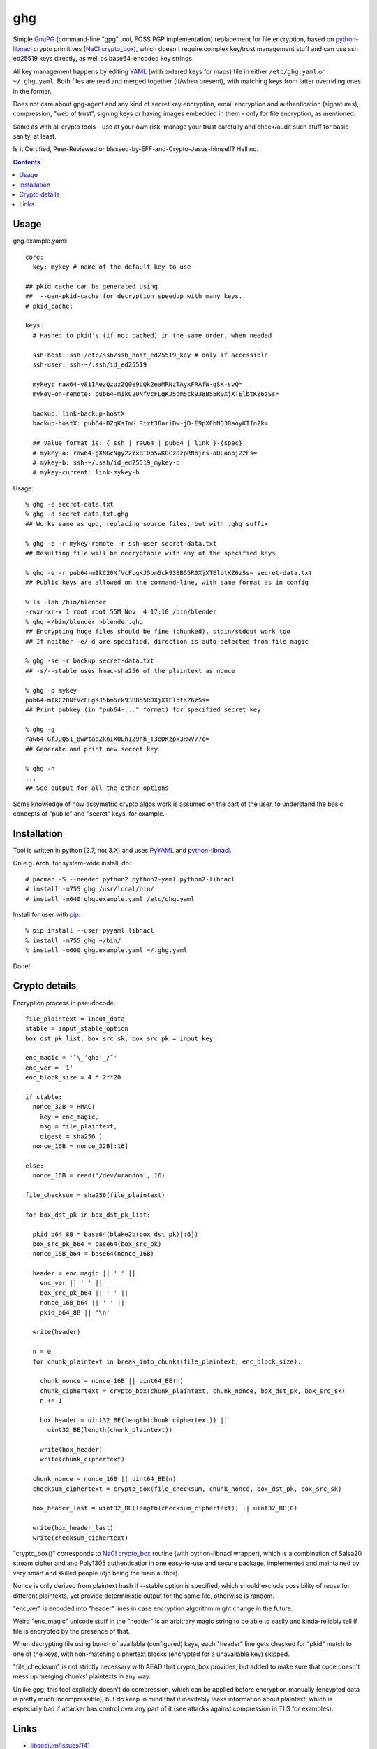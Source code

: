 ghg
===

Simple GnuPG_ (command-line "gpg" tool, FOSS PGP implementation) replacement for
file encryption, based on python-libnacl_ crypto primitives (`NaCl
crypto_box`_), which doesn't require complex key/trust management stuff and can
use ssh ed25519 keys directly, as well as base64-encoded key strings.

All key management happens by editing YAML_ (with ordered keys for maps) file in
either ``/etc/ghg.yaml`` or ``~/.ghg.yaml``.
Both files are read and merged together (if/when present), with matching keys
from latter overriding ones in the former.

Does not care about gpg-agent and any kind of secret key encryption, email
encryption and authentication (signatures), compression, "web of trust", signing
keys or having images embedded in them - only for file encryption, as mentioned.

Same as with all crypto tools - use at your own risk, manage your trust
carefully and check/audit such stuff for basic sanity, at least.

Is it Certified, Peer-Reviewed or blessed-by-EFF-and-Crypto-Jesus-himself? Hell no.


.. contents::
  :backlinks: none



Usage
-----

ghg.example.yaml::

  core:
    key: mykey # name of the default key to use

  ## pkid_cache can be generated using
  ##  --gen-pkid-cache for decryption speedup with many keys.
  # pkid_cache:

  keys:
    # Hashed to pkid's (if not cached) in the same order, when needed

    ssh-host: ssh-/etc/ssh/ssh_host_ed25519_key # only if accessible
    ssh-user: ssh-~/.ssh/id_ed25519

    mykey: raw64-v81IAezQzuzZQ0e9LQk2eaMRNzTAyxFRAfW-qSK-svQ=
    mykey-on-remote: pub64-mIkC20NfVcFLgKJ5bm5ck93BB55R0XjXTElbtKZ6zSs=

    backup: link-backup-hostX
    backup-hostX: pub64-DZqKsImH_Rizt38ariDw-jD-E9pXFbNQ38aoyKIIn2k=

    ## Value format is: { ssh | raw64 | pub64 | link }-{spec}
    # mykey-a: raw64-gXNGcNgy22YxBTDb5wK0Cz8zpRNhjrs-aDLanbj22Fs=
    # mykey-b: ssh-~/.ssh/id_ed25519_mykey-b
    # mykey-current: link-mykey-b

Usage::

  % ghg -e secret-data.txt
  % ghg -d secret-data.txt.ghg
  ## Works same as gpg, replacing source files, but with .ghg suffix

  % ghg -e -r mykey-remote -r ssh-user secret-data.txt
  ## Resulting file will be decryptable with any of the specified keys

  % ghg -e -r pub64-mIkC20NfVcFLgKJ5bm5ck93BB55R0XjXTElbtKZ6zSs= secret-data.txt
  ## Public keys are allowed on the command-line, with same format as in config

  % ls -lah /bin/blender
  -rwxr-xr-x 1 root root 55M Nov  4 17:10 /bin/blender
  % ghg </bin/blender >blender.ghg
  ## Encrypting huge files should be fine (chunked), stdin/stdout work too
  ## If neither -e/-d are specified, direction is auto-detected from file magic

  % ghg -se -r backup secret-data.txt
  ## -s/--stable uses hmac-sha256 of the plaintext as nonce

  % ghg -p mykey
  pub64-mIkC20NfVcFLgKJ5bm5ck93BB55R0XjXTElbtKZ6zSs=
  ## Print pubkey (in "pub64-..." format) for specified secret key

  % ghg -g
  raw64-GfJUQ51_BwWtaqZknIX0Lh129hh_T3eDKzpx3RwV77c=
  ## Generate and print new secret key

  % ghg -h
  ...
  ## See output for all the other options

Some knowledge of how assymetric crypto algos work is assumed on the part of the
user, to understand the basic concepts of "public" and "secret" keys, for example.



Installation
------------

Tool is written in python (2.7, not 3.X) and uses PyYAML_ and python-libnacl_.

On e.g. Arch, for system-wide install, do::

  # pacman -S --needed python2 python2-yaml python2-libnacl
  # install -m755 ghg /usr/local/bin/
  # install -m640 ghg.example.yaml /etc/ghg.yaml

Install for user with pip_::

  % pip install --user pyyaml libnacl
  % install -m755 ghg ~/bin/
  % install -m600 ghg.example.yaml ~/.ghg.yaml

Done!



Crypto details
--------------

Encryption process in pseudocode::

  file_plaintext = input_data
  stable = input_stable_option
  box_dst_pk_list, box_src_sk, box_src_pk = input_key

  enc_magic = '¯\_ʻghgʻ_/¯'
  enc_ver = '1'
  enc_block_size = 4 * 2**20

  if stable:
    nonce_32B = HMAC(
      key = enc_magic,
      msg = file_plaintext,
      digest = sha256 )
    nonce_16B = nonce_32B[:16]

  else:
    nonce_16B = read('/dev/urandom', 16)

  file_checksum = sha256(file_plaintext)

  for box_dst_pk in box_dst_pk_list:

    pkid_b64_8B = base64(blake2b(box_dst_pk)[:6])
    box_src_pk_b64 = base64(box_src_pk)
    nonce_16B_b64 = base64(nonce_16B)

    header = enc_magic || ' ' ||
      enc_ver || ' ' ||
      box_src_pk_b64 || ' ' ||
      nonce_16B_b64 || ' ' ||
      pkid_b64_8B || '\n'

    write(header)

    n = 0
    for chunk_plaintext in break_into_chunks(file_plaintext, enc_block_size):

      chunk_nonce = nonce_16B || uint64_BE(n)
      chunk_ciphertext = crypto_box(chunk_plaintext, chunk_nonce, box_dst_pk, box_src_sk)
      n += 1

      box_header = uint32_BE(length(chunk_ciphertext)) ||
        uint32_BE(length(chunk_plaintext))

      write(box_header)
      write(chunk_ciphertext)

    chunk_nonce = nonce_16B || uint64_BE(n)
    checksum_ciphertext = crypto_box(file_checksum, chunk_nonce, box_dst_pk, box_src_sk)

    box_header_last = uint32_BE(length(checksum_ciphertext)) || uint32_BE(0)

    write(box_header_last)
    write(checksum_ciphertext)

"crypto_box()" corresponds to `NaCl crypto_box`_ routine (with python-libnacl
wrapper), which is a combination of Salsa20 stream cipher and and Poly1305
authenticatior in one easy-to-use and secure package, implemented and maintained
by very smart and skilled people (djb being the main author).

Nonce is only derived from plaintext hash if --stable option is specified,
which should exclude possibility of reuse for different plaintexts,
yet provide deterministic output for the same file, otherwise is random.

"enc_ver" is encoded into "header" lines in case encryption algorithm might
change in the future.

Weird "enc_magic" unicode stuff in the "header" is an arbitrary magic string to
be able to easily and kinda-reliably tell if file is encrypted by the presence
of that.

When decrypting file using bunch of available (configured) keys, each "header"
line gets checked for "pkid" match to one of the keys, with non-matching
ciphertext blocks (encrypted for a unavailable key) skipped.

"file_checksum" is not strictly necessary with AEAD that crypto_box provides,
but added to make sure that code doesn't mess up merging chunks' plaintexts in
any way.

Unlike gpg, this tool explicitly doesn't do compression, which can be applied
before encryption manually (encypted data is pretty much incompressible), but do
keep in mind that it inevitably leaks information about plaintext, which is
especially bad if attacker has control over any part of it (see attacks against
compression in TLS for examples).



Links
-----

- `libsodium/issues/141 <https://github.com/jedisct1/libsodium/issues/141>`_

  Lots of great info and links on how to use e.g. crypto_box to encrypt a
  stream.

- `Adam Langley's "Encrypting Streams" blog post
  <https://www.imperialviolet.org/2014/06/27/streamingencryption.html>`_

  Mentions `draft-mcgrew-aero-01 <https://tools.ietf.org/html/draft-mcgrew-aero-01>`_
  as a particular example of a good format, though unnecessary complicated in
  this case.

- `kaepora/miniLock <https://github.com/kaepora/miniLock>`_

  Similar tool in JS with much more exposure to public scrutiny.



.. _GnuPG: https://www.gnupg.org/
.. _python-libnacl: https://libnacl.readthedocs.org/
.. _NaCl crypto_box: http://nacl.cr.yp.to/box.html
.. _YAML: https://en.wikipedia.org/wiki/YAML
.. _PyYAML: http://pyyaml.org/
.. _pip: https://pip.pypa.io/
